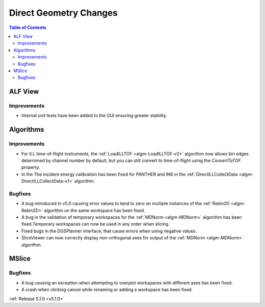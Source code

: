 =======================
Direct Geometry Changes
=======================

.. contents:: Table of Contents
   :local:

ALF View
########

Improvements
------------
- Internal unit tests have been added to the GUI ensuring greater stability.

Algorithms
##########

Improvements
------------

- For ILL time-of-flight instruments, the :ref:`LoadILLTOF <algm-LoadILLTOF-v2>` algorithm now
  allows bin edges determined by channel number by default, but you can still convert to time-of-flight
  using the `ConvertToTOF` property.
- In the The incident energy calibration has been fixed for PANTHER and IN6 in the
  :ref:`DirectILLCollectData <algm-DirectILLCollectData-v1>` algorithm.

Bugfixes
--------

- A bug introduced in v5.0 causing error values to tend to zero on multiple instances of the
  :ref:`Rebin2D <algm-Rebin2D>` algorithm on the same workspace has been fixed.
- A bug in the validation of temporary workspaces for the :ref:`MDNorm <algm-MDNorm>` algorithm
  has been fixed.Temporary workspaces can now be used in any order when slicing.
- Fixed bugs in the DGSPlanner interface, that cause errors when using negative values.
- SliceViewer can now correctly display non-orthogonal axes for output of the :ref:`MDNorm <algm-MDNorm>` algorithm.

MSlice
######

Bugfixes
--------

- A bug causing an exception when attempting to overplot workspaces with different axes has been fixed.
- A crash when clicking cancel while renaming or adding a workspace has been fixed.

:ref:`Release 5.1.0 <v5.1.0>`

